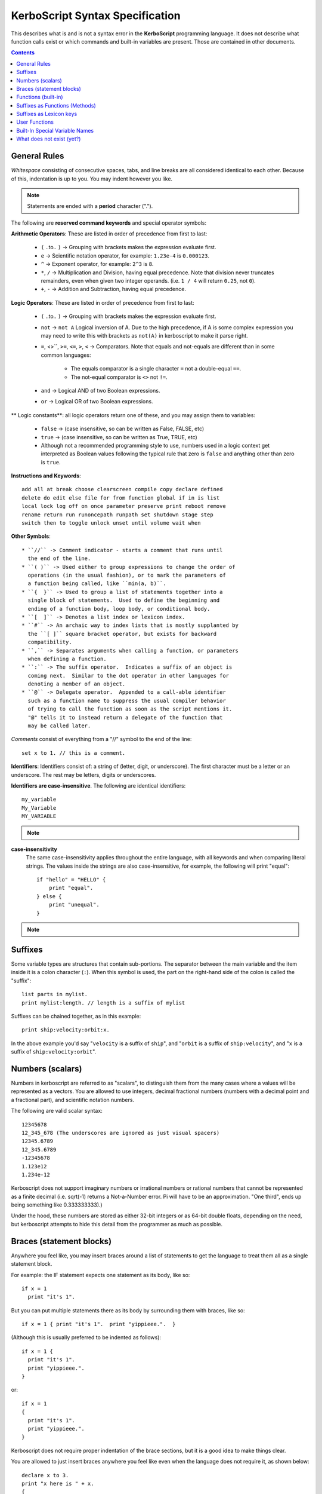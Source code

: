 .. _syntax:

**KerboScript** Syntax Specification
====================================

This describes what is and is not a syntax error in the **KerboScript** programming language. It does not describe what function calls exist or which commands and built-in variables are present. Those are contained in other documents.

.. contents:: Contents
    :local:
    :depth: 2
    
General Rules
-------------

*Whitespace* consisting of consecutive spaces, tabs, and line breaks are all considered identical to each other. Because of this, indentation is up to you. You may indent however you like.

.. note::

    Statements are ended with a **period** character (".").

The following are **reserved command keywords** and special
operator symbols:

.. highlight:: none

.. _operators:

**Arithmetic Operators**: These are listed in order of precedence from first to last:

    * ``(`` ..to.. ``)`` -> Grouping with brackets makes the expression evaluate first.
    * ``e`` -> Scientific notation operator, for example: ``1.23e-4`` is ``0.000123``.
    * ``^`` -> Exponent operator, for example: ``2^3`` is ``8``.
    * ``*``, ``/`` -> Multiplication and Division, having equal precedence.  Note that
      division never truncates remainders, even when given two integer operands.
      (i.e. ``1 / 4`` will return ``0.25``, not ``0``).
    * ``+``, ``-`` -> Addition and Subtraction, having equal precedence.

**Logic Operators**: These are listed in order of precedence from first to last:

    * ``(`` ..to.. ``)`` -> Grouping with brackets makes the expression evaluate first.
    * ``not`` -> ``not A`` Logical inversion of A.  Due to the high precedence,
      if A is some complex expression you may need to write this with brackets
      as ``not(A)`` in kerboscript to make it parse right.
    * ``=``, <>``, ``>=``, ``<=``, ``>``, ``<`` -> Comparators.  Note
      that equals and not-equals are different than in some common languages:

        * The equals comparator is a single character ``=`` not a double-equal ``==``.
        * The not-equal comparator is ``<>`` not ``!=``.

    * ``and`` -> Logical AND of two Boolean expressions.
    * ``or`` -> Logical OR of two Boolean expressions.
      
** Logic constants**: all logic operators return one of these, and you may assign them to variables:

    * ``false`` -> (case insensitive, so can be written as False, FALSE, etc)
    * ``true`` -> (case insensitive, so can be written as True, TRUE, etc)
    * Although not a recommended programming style to use, numbers used in a
      logic context get interpreted as Boolean values following the typical
      rule that zero is ``false`` and anything other than zero is ``true``.

**Instructions and Keywords**::

    add all at break choose clearscreen compile copy declare defined
    delete do edit else file for from function global if in is list
    local lock log off on once parameter preserve print reboot remove
    rename return run runoncepath runpath set shutdown stage step
    switch then to toggle unlock unset until volume wait when

**Other Symbols**::

    * ``//`` -> Comment indicator - starts a comment that runs until
      the end of the line.
    * ``( )`` -> Used either to group expressions to change the order of
      operations (in the usual fashion), or to mark the parameters of
      a function being called, like ``min(a, b)``.
    * ``{  }`` -> Used to group a list of statements together into a
      single block of statements.  Used to define the beginning and
      ending of a function body, loop body, or conditional body.
    * ``[  ]`` -> Denotes a list index or lexicon index.
    * ``#`` -> An archaic way to index lists that is mostly supplanted by
      the ``[ ]`` square bracket operator, but exists for backward
      compatibility.
    * ``,`` -> Separates arguments when calling a function, or parameters
      when defining a function.
    * ``:`` -> The suffix operator.  Indicates a suffix of an object is
      coming next.  Similar to the dot operator in other languages for
      denoting a member of an object.
    * ``@`` -> Delegate operator.  Appended to a call-able identifier
      such as a function name to suppress the usual compiler behavior
      of trying to call the function as soon as the script mentions it.
      "@" tells it to instead return a delegate of the function that
      may be called later.

.. highlight:: kerboscript

*Comments* consist of everything from a "//" symbol to the end of the line::

    set x to 1. // this is a comment.

.. highlight:: none

**Identifiers**: Identifiers consist of: a string of (letter, digit, or
underscore). The first character must be a letter or an underscore.
The rest may be letters, digits or underscores.

**Identifiers are case-insensitive**. The following are identical identifiers::

    my_variable
    My_Variable 
    MY_VARIABLE 

.. note::
  .. versionadded:: 1.1.0
    Kerboscript accepts Unicode source code, encoded using the UTF-8
    encoding method.  Because of this, the definition of a "letter"
    character for an identifier includes letters from many languages'
    alphabets, including accented Latin alphabet characters, Cyrillic
    characters, etc.  Not all languages have been tested but in
    principle they should work as long as they have a Unicode standard
    accepted definition of what counts as a "letter".  We defer to
    the .NET libraries' definition of what constitutes the "same" letter
    in uppercase and lowercase forms, and we hope this is right for
    most alphabets.

.. highlight:: kerboscript

**case-insensitivity**
    The same case-insensitivity applies throughout the entire language, with all keywords and when comparing literal strings. The values inside the strings are also case-insensitive, for example, the following will print "equal"::

        if "hello" = "HELLO" {
            print "equal".
        } else {
            print "unequal".
        }

.. note::
  .. versionadded:: 1.1.0
    Again, depending on the alphabet being used, the concept of
    "uppercase" and "lowercase" might not make sense in some
    languages.  kOS defers to .NET's interpretation of what
    letters in Unicode are paired together as the "upper" and
    "lower" versions of the same letter.  For obvious reasons,
    the kOS developers cannot test every language and verify if
    this is correct or not.

Suffixes
--------

Some variable types are structures that contain sub-portions. The separator between the main variable and the item inside it is a colon character (``:``). When this symbol is used, the part on the right-hand side of the colon is called the "suffix"::

        list parts in mylist.
        print mylist:length. // length is a suffix of mylist

Suffixes can be chained together, as in this example::

    print ship:velocity:orbit:x.

In the above example you'd say "``velocity`` is a suffix of ``ship``", and "``orbit`` is a suffix of ``ship:velocity``", and "``x`` is a suffix of ``ship:velocity:orbit``".

Numbers (scalars)
-----------------

Numbers in kerboscript are referred to as "scalars", to distinguish
them from the many cases where a values will be represented
as a vectors.  You are allowed to use integers, decimal fractional numbers
(numbers with a decimal point and a fractional part), and scientific
notation numbers.

The following are valid scalar syntax::

   12345678
   12_345_678 (The underscores are ignored as just visual spacers)
   12345.6789
   12_345.6789
   -12345678
   1.123e12
   1.234e-12

Kerboscript does not support imaginary numbers or irrational numbers
or rational numbers that cannot be represented as a finite decimal
(i.e.  sqrt(-1) returns a Not-a-Number error.  Pi will have to be
an approximation.  "One third", ends up being something like 0.333333333).)

Under the hood, these numbers are stored as either 32-bit integers or as
64-bit double floats, depending on the need, but kerboscript attempts
to hide this detail from the programmer as much as possible.

Braces (statement blocks)
-------------------------

Anywhere you feel like, you may insert braces around a list of statements
to get the language to treat them all as a single statement block.

For example: the IF statement expects one statement as its body, like so::

    if x = 1
      print "it's 1".

But you can put multiple statements there as its body by surrounding them
with braces, like so::

    if x = 1 { print "it's 1".  print "yippieee.".  }

(Although this is usually preferred to be indented as follows)::

    if x = 1 {
      print "it's 1".
      print "yippieee.".
    }

or::

    if x = 1
    {
      print "it's 1".
      print "yippieee.".
    }

Kerboscript does not require proper indentation of the brace sections,
but it is a good idea to make things clear.

You are allowed to just insert braces anywhere you feel like even when the
language does not require it, as shown below::

    declare x to 3.
    print "x here is " + x.
    {
      declare x to 5.
      print "x here is " + x.
      {
        declare x to 7.
        print "x here is " + x.
      }
    }

The usual reason for doing this is to create a
:ref:`local scope section <scope>` for yourself.
In the above example, there are actually 3 *different*
variables called 'x' - each with a different scope.

Functions (built-in)
--------------------

There exist a number of built-in functions you can call using their names. When you do so, you can do it like so::

    functionName( *arguments with commas between them* ).

For example, the ``ROUND`` function takes 2 arguments::

    print ROUND(1230.12312, 2).

The ``SIN`` function takes 1 argument::

    print SIN(45).

When a function requires zero arguments, it is legal to call it using the parentheses or not using them. You can pick either way::

    // These both work:
    CLEARSCREEN.
    CLEARSCREEN().

Suffixes as Functions (Methods)
-------------------------------

Some suffixes are actually functions you can call. When that is the case, these suffixes are called "method suffixes". Here are some examples::

    set x to ship:partsnamed("rtg").
    print x:length().
    x:remove(0).
    x:clear().

Suffixes as Lexicon keys
------------------------

The special type called a :struct:`Lexicon` can be used with this suffix syntax as
an alternate way to get the value for a key, as in the example below::

    // Given this setup...
    set MyLex to Lexicon().
    MyLex:ADD( "key1", "value1").
    // ...these two lines have the same effect:
    print MyLex["key1"]. // key used in the usual way as an "index".
    print MyLex:key1.    // key used in an alternate way as a "suffix".

There are some limits to using this syntax, as described in more detail
:ref:`in the documentation for the Lexicon type <lexicon_suffix>`.

.. _syntax functions:

User Functions
--------------

Help for the new user - What is a Function?
    In programming terminology, there is a commonly used feature of
    many programming languages that works as follows:

    - 1. Create a chunk of program instructions that you don't intend to execute YET.
    - 2. Later, when executing other parts of the program, do the following:

        - A. Remember the current location in the program.
        - B. Jump to the previously created chunk of code from (1) above.
        - C. Run the instructions there.
        - D. Return to where you remembered from (2.A) and continue from there.

    This feature goes by many different names, with slightly different
    precise meanings: *Subroutines*, *Procedures*, *Functions*, etc.
    For the purposes of kerboscript, we will refer to all uses of this
    feature with the term *Function*, whether it *technically* fits the
    mathematical definition of a "function" or not.

In kerboscript, you can make your own user functions using the
DECLARE FUNCTION command, which is structured as follows:

  ``declare function`` *identifier* ``{`` *statements* ``}`` *optional dot (.)*

Functions are a long enough topic as to require a
:ref:`separate documentation page, here. <user_functions>`

Built-In Special Variable Names
-------------------------------

Some variable names have special meaning and will not work as identifiers. Understanding this list is crucial to using kOS effectively, as these special variables are the usual way to query flight state information. :ref:`The full list of reserved variable names is on its own page <bindings>`.

What does not exist (yet?)
--------------------------

Concepts that many other languages have, that are missing from **KerboScript**, are listed below. Many of these are things that could be supported some day, but at the moment with the limited amount of developer time available they haven't become essential enough to spend the time on supporting them.

**user-made structures or classes**
    Several of the built-in variables of **kOS** are essentially "classes" with methods and fields, however there's currently no way for user code to create its own classes or structures. Supporting this would open up a *large* can of worms, as it would then make the **kOS** system more complex.
